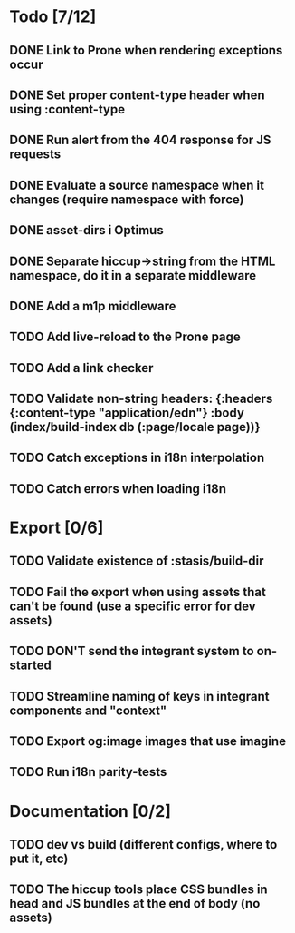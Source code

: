 * Todo [7/12]
** DONE Link to Prone when rendering exceptions occur
** DONE Set proper content-type header when using :content-type
** DONE Run alert from the 404 response for JS requests
** DONE Evaluate a source namespace when it changes (require namespace with force)
** DONE asset-dirs i Optimus
** DONE Separate hiccup->string from the HTML namespace, do it in a separate middleware
** DONE Add a m1p middleware
** TODO Add live-reload to the Prone page
** TODO Add a link checker
** TODO Validate non-string headers: {:headers {:content-type "application/edn"} :body (index/build-index db (:page/locale page))}
** TODO Catch exceptions in i18n interpolation
** TODO Catch errors when loading i18n
* Export [0/6]
** TODO Validate existence of :stasis/build-dir
** TODO Fail the export when using assets that can't be found (use a specific error for dev assets)
** TODO DON'T send the integrant system to on-started
** TODO Streamline naming of keys in integrant components and "context"
** TODO Export og:image images that use imagine
** TODO Run i18n parity-tests
* Documentation [0/2]
** TODO dev vs build (different configs, where to put it, etc)
** TODO The hiccup tools place CSS bundles in head and JS bundles at the end of body (no assets)
